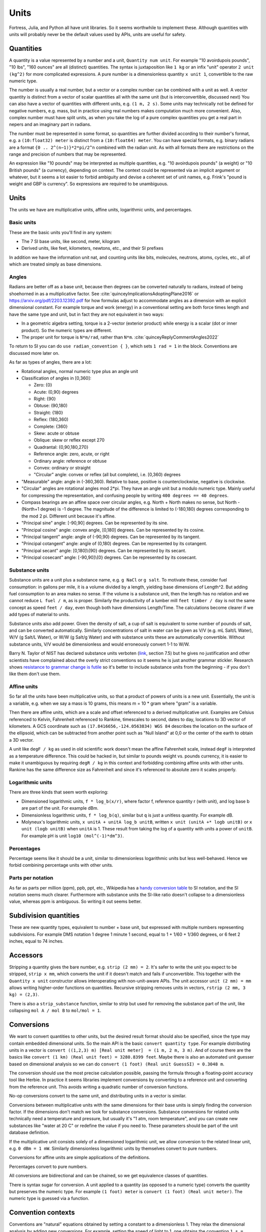 Units
#####

Fortress, Julia, and Python all have unit libraries. So it seems worthwhile to implement these. Although quantities with units will probably never be the default values used by APIs, units are useful for safety.

Quantities
==========

A quantity is a value represented by a number and a unit, ``Quantity num unit``. For example "10 avoirdupois pounds", "10 lbs", "160 ounces" are all (distinct) quantities. The syntax is juxtaposition like ``1 kg`` or an infix "unit" operator ``2 unit (kg^2)`` for more complicated expressions. A pure number is a dimensionless quantity ``x unit 1``, convertible to the raw numeric type.

The number is usually a real number, but a vector or a complex number can be combined with a unit as well. A vector quantity is distinct from a vector of scalar quantities all with the same unit (but is interconvertible, discussed next) You can also have a vector of quantities with different units, e.g. ``(1 m, 2 s)``. Some units may technically not be defined for negative numbers, e.g. mass, but in practice using real numbers makes computation much more convenient. Also, complex number must have split units, as when you take the log of a pure complex quantities you get a real part in nepers and an imaginary part in radians.

The number must be represented in some format, so quantities are further divided according to their number's format, e.g. a ``(10:float32) meter`` is distinct from a ``(10:float64) meter``. You can have special formats, e.g. binary radians are a format ``{0 .. 2^(n−1)}*2*pi/2^n`` combined with the radian unit. As with all formats there are restrictions on the range and precision of numbers that may be represented.

An expression like "10 pounds" may be interpreted as multiple quantities, e.g. "10 avoirdupois pounds" (a weight) or "10 British pounds" (a currency), depending on context. The context could be represented via an implicit argument or whatever, but it seems a lot easier to forbid ambiguity and devise a coherent set of unit names, e.g. Frink's "pound is weight and GBP is currency". So expressions are required to be unambiguous.

Units
=====

The units we have are multiplicative units, affine units, logarithmic units, and percentages.

Basic units
-----------

These are the basic units you'll find in any system:

* The 7 SI base units, like second, meter, kilogram
* Derived units, like feet, kilometers, newtons, etc., and their SI prefixes

In addition we have the information unit nat, and counting units like bits, molecules, neutrons, atoms, cycles, etc., all of which are treated simply as base dimensions.

Angles
------

Radians are better off as a base unit, because then degrees can be converted naturally to radians, instead of being shoehorned in as a multiplicative factor. See :cite:`quinceyImplicationsAdoptingPlane2016` or https://arxiv.org/pdf/2203.12392.pdf for how formulas adjust to accommodate angles as a dimension with an explicit dimensional constant. For example torque and work (energy) in a conventional setting are both force times length and have the same type and unit, but in fact they are not equivalent in two ways:

* In a geometric algebra setting, torque is a 2-vector (exterior product) while energy is a scalar (dot or inner product). So the numeric types are different.
* The proper unit for torque is ``N*m/rad``, rather than ``N*m``. :cite:`quinceyReplyCommentAngles2022`

To return to SI you can do ``use radian_convention { }``, which sets ``1 rad = 1`` in the block. Conventions are discussed more later on.

As far as types of angles, there are a lot:

* Rotational angles, normal numeric type plus an angle unit
* Classification of angles in [0,360]:

  * Zero: {0}
  * Acute: (0,90) degrees
  * Right: {90}
  * Obtuse: (90,180)
  * Straight: {180}
  * Reflex: (180,360)
  * Complete: {360}

  * Skew: acute or obtuse
  * Oblique: skew or reflex except 270
  * Quadrantal: {0,90,180,270}

  * Reference angle: zero, acute, or right
  * Ordinary angle: reference or obtuse
  * Convex: ordinary or straight
  * "Circular" angle: convex or reflex (all but complete), i.e. [0,360) degrees

* "Measurable" angle: angle in (-360,360). Relative to base, positive is counterclockwise, negative is clockwise.
* "Circular" angles are rotational angles mod 2*pi. They have an angle unit but a modulo numeric type. Mainly useful for compressing the representation, and confusing people by writing ``400 degrees == 40 degrees``.
* Compass bearings are an affine space over circular angles, e.g. North + North makes no sense, but North - (North+1 degree) is -1 degree. The magnitude of the difference is limited to (-180,180) degrees corresponding to the mod 2 pi. Different unit because it's affine.
* "Principal sine" angle: [-90,90] degrees. Can be represented by its sine.
* "Principal cosine" angle: convex angle, [0,180] degrees. Can be represented by its cosine.
* "Principal tangent" angle: angle of (-90,90) degrees. Can be represented by its tangent.
* "Principal cotangent" angle: angle of (0,180) degrees. Can be represented by its cotangent.
* "Principal secant" angle: [0,180]\\{90} degrees. Can be represented by its secant.
* "Principal cosecant" angle: [-90,90]\\{0} degrees. Can be represented by its cosecant.

Substance units
---------------

Substance units are a unit plus a substance name, e.g. ``g NaCl`` or ``g salt``. To motivate these, consider fuel consumption: in gallons per mile, it is a volume divided by a length, yielding base dimensions of Length^2. But adding fuel consumption to an area makes no sense. If the volume is a substance unit, then the length has no relation and we cannot reduce ``L fuel / m``, as is proper. Similarly the productivity of a lumber mill ``feet timber / day`` is not the same concept as speed ``feet / day``, even though both have dimensions Length/Time. The calculations become clearer if we add types of material to units.

Substance units also add power. Given the density of salt, a cup of salt is equivalent to some number of pounds of salt, and can be converted automatically. Similarly concentrations of salt in water can be given as V/V (e.g. mL Salt/L Water), W/V (g Salt/L Water), or W/W (g Salt/g Water) and with substance units these are automatically convertible. Without substance units, V/V would be dimensionless and would erroneously convert 1-1 to W/W.

Barry N. Taylor of NIST has declared substance units verboten (`link <https://www.nist.gov/pml/special-publication-811/nist-guide-si-chapter-7-rules-and-style-conventions-expressing-values>`__, section 7.5) but he gives no justification and other scientists have complained about the overly strict conventions so it seems he is just another grammar stickler. Research shows `resistance to grammar change is futile <https://www.theguardian.com/science/2017/nov/01/resistance-to-changes-in-grammar-is-futile-say-researchers>`__ so it's better to include substance units from the beginning - if you don't like them don't use them.

Affine units
------------

So far all the units have been multiplicative units, so that a product of powers of units is a new unit. Essentially, the unit is a variable, e.g. when we say a mass is 10 grams, this means m = 10 * gram where "gram" is a variable.

Then there are affine units, which are a scale and offset referenced to a derived multiplicative unit. Examples are Celsius referenced to Kelvin, Fahrenheit referenced to Rankine, timescales to second, dates to day, locations to 3D vector of kilometers. A GCS coordinate such as ``(17.8416656,-124.0563834) WGS 84`` describes the location on the surface of the ellipsoid, which can be subtracted from another point such as "Null Island" at 0,0 or the center of the earth to obtain a 3D vector.

A unit like ``degF / kg`` as used in old scientific work doesn't mean the affine Fahrenheit scale, instead ``degF`` is interpreted as a temperature difference. This could be hacked in, but similar to pounds weight vs. pounds currency, it is easier to make it unambiguous by requiring ``degR / kg`` in this context and forbidding combining affine units with other units. Rankine has the same difference size as Fahrenheit and since it's referenced to absolute zero it scales properly.

Logarithmic units
-----------------

There are three kinds that seem worth exploring:

* Dimensioned logarithmic units, ``f * log_b(x/r)``, where factor f, reference quantity r (with unit), and log base b are part of the unit. For example dBm.
* Dimensionless logarithmic units, ``f * log_b(q)``, similar but ``q`` is just a unitless quantity. For example dB.
* Molyneux's logarithmic units, ``x unitA + unitA log_b unitB``, written ``x unit (unitA +* logb unitB)`` or ``x unit (logb unitB)`` when ``unitA`` is 1. These result from taking the log of a quantity with units a power of ``unitB``. For example pH is unit ``log10 (mol^(-1)*dm^3)``.

Percentages
-----------

Percentage seems like it should be a unit, similar to dimensionless logarithmic units but less well-behaved. Hence we forbid combining percentage units with other units.

Parts per notation
------------------

As far as parts per million (ppm), ppb, ppt, etc., Wikipedia has a `handy conversion table <https://en.wikipedia.org/wiki/Parts-per_notation#SI-compliant_expressions>`__ to SI notation, and the SI notation seems much clearer. Furthermore with substance units the SI-like ratio doesn't collapse to a dimensionless value, whereas ppm is ambiguous. So writing it out seems better.

Subdivision quantities
======================

These are new quantity types, equivalent to number + base unit, but expressed with multiple numbers representing subdivisions. For example DMS notation 1 degree 1 minute 1 second, equal to 1 + 1/60 + 1/360 degrees, or 6 feet 2 inches, equal to 74 inches.

Accessors
=========

Stripping a quantity gives the bare number, e.g. ``strip (2 mm) = 2``. It's safer to write the unit you expect to be stripped, ``strip x mm``, which converts the unit if it doesn't match and fails if unconvertible. This together with the ``Quantity x unit`` constructor allows interoperating with non-unit-aware APIs. The unit accessor ``unit (2 mm) = mm`` allows writing higher-order functions on quantities. Recursive stripping removes units in vectors, ``rstrip (2 mm, 3 kg) = (2,3)``.

There is also a ``strip_substance`` function, similar to strip but used for removing the substance part of the unit, like collapsing ``mol A / mol B`` to ``mol/mol = 1``.

Conversions
===========

We want to convert quantities to other units, but the desired result format should also be specified, since the type may contain embedded dimensional units. So the main API is the basic ``convert quantity type``. For example distributing units in a vector is ``convert ((1,2,3) m) [Real unit meter]  = (1 m, 2 m, 3 m)``. And of course there are the basics like ``convert (1 km) (Real unit feet) = 3280.8399 feet``. Maybe there is also an automated unit guesser based on dimensional analysis so we can do ``convert (1 foot) (Real unit GuessSI) = 0.3048 m``.

The conversion should use the most precise calculation possible, passing the formula through a floating-point accuracy tool like Herbie. In practice it seems libraries implement conversions by converting to a reference unit and converting from the reference unit. This avoids writing a quadratic number of conversion functions.

No-op conversions convert to the same unit, and distributing units in a vector is similar.

Conversions between multiplicative units with the same dimensions for their base units is simply finding the conversion factor. If the dimensions don't match we look for substance conversions. Substance conversions for related units technically need a temperature and pressure, but usually it's "1 atm, room temperature", and you can create new substances like "water at 20 C" or redefine the value if you need to. These parameters should be part of the unit database definition.

If the multiplicative unit consists solely of a dimensioned logarithmic unit, we allow conversion to the related linear unit, e.g. ``0 dBm = 1 mW``. Similarly dimensionless logarithmic units by themselves convert to pure numbers.

Conversions for affine units are simple applications of the definitions.

Percentages convert to pure numbers.

All conversions are bidirectional and can be chained, so we get equivalence classes of quantities.

There is syntax sugar for conversion. A unit applied to a quantity (as opposed to a numeric type) converts the quantity but preserves the numeric type. For example ``(1 foot) meter`` is ``convert (1 foot) (Real unit meter)``. The numeric type is guessed via a function.

Convention contexts
===================

Conventions are "natural" equations obtained by setting a constant to a dimensionless 1. They relax the dimensional analysis by adding new conversions. For example, setting the speed of light to 1, one obtains the convention ``1 s = 299792458 m``. Normal dimensional analysis would consider this an ill-formed equation due to the different dimensions. But it means we multiply or divide by the constant as appropriate, e.g. ``1`` can be converted to ``299792458 m / s``.  The procedure is to cancel the units as much as possible and then add them back at the end.

Conventions can disagree, e.g. instead of the speed of light we could set gravity to 1 giving ``1 s = 9.8 m``. If we try to use both the speed of light and gravity in the same context the dimensional analysis collapses with ``9.8 = 299792458``.

To prevent ambiguity conventions are limited to a context (block or formula) and the non-simplified units of the inputs and outputs must be known. So you write:

::

  wavelength = 1*meter

  withConvention (speed_of_light == 1) {
    frequency = 1/wavelength in Hz
  }

  # or

  frequency = withConvention (speed_of_light == 1) (1/wavelength) in Hz

and the calculation is ``frequency = 1/wavelength * speed_of_light``.

One useful convention is ``ignore_units``, where all units are set equal to 1 and the relationships between units are ignored, you can use it like ``use ignore_units { q unit km }`` which is equivalent to ``Quantity (strip q) km``.

Arithmetic
==========

Summing or subtracting quantities with the same derived units or substance units is simple, just add the numbers. E.g. ``1 N + 2 N = 3 N``. If the derived and substance units differ, we use a promotion rule to determine a common unit - the first argument's unit, or the most specific unit, or whatever. Then we convert both arguments to that unit and perform the operation. If there is a surrounding ``convert`` we may be able to optimize the computation to use the desired output unit as the common unit, but conceptually the promotion rule still is applied.

For multiplication and division, a different promotion rule identifies the most simplified form of ``unitsA * unitsB`` or ``unitsA unitsB^-1``.

For logarithmic units adding/subtracting two of the same unit is fine. Adding or subtracting a dimensionless logarithmic unit to a non-logarithmic unit multiplies by ``b^(x/f)``. Adding/subtracting two distinct dimensionless logarithmic units uses promotion rules to pick a common dimensionless logarithmic unit. Dimensioned logarithmic units are similar but the addition/subtraction only works if the non-logarithmic units match. Adding dimensionless logarithmic units to dimensioned logarithmic units promotes the dimensionless unit to match the dimensioned. Multiplying or dividing a logarithmic unit by a pure number acts on the number; quantities that aren't pure numbers generate an error.

Percentage units are similar to dimensionless logarithmic units, adding/subtracting is ``a + x% = a * (1 + x/100)``/ ``a - x% = a * (1 - x/100)``. Multiplying percents multiplies their pure value, with other units and with itself ``a%*b%=(a*b/100)%``.

For affine units, the only operations are those of an affine space: subtracting two affine quantities to get a vector difference, and adding/subtracting a vector from an affine quantity, like ``1 degC + 3 kelvin = 4 degC``. Multiplication and division aren't defined. For temperature, we could define them via conversion, e.g. ``1 degF / 2 = 255.927778 kelvin / 2 = 127.963889 kelvin = -229.33500 degF``, but such conversions are incredibly confusing.

and other dimensionless operations is an issue.

Molyneux's approach can be extended to handling exponents, but raising a unit to a dimensionless power is the main operation and doesn't need another type of unit.

Modes
=====

When working on a program with units I devised several modes of operation for units:

* Unchecked: conversion by explicit multiplication, unit annotations in comments
* Automatic unit conversion: unit annotations in code, conversions specified in a comprehensive list
* Semi-automatic unit conversion: unit annotations in code, conversions specified contextually
* Manual unit conversions: unit annotations in code, units only go through basic 1-1 normalization. All non 1-1 conversions must be done by multiplying by a conversion factor annotated with units (e.g. 1000 g/kg) or a conversion function. Can assert that a variable has specific units.
* Raw: maximum speed. unit annotations are ignored or replaced with multiplication by 1, conversion factors are used directly.

Generally, you start with unchecked code. Then you add unit annotations - you haven't determined a consistent set of units, so automatic conversion is necessary. Then you can standardize the units and conversions to a manual system. Then turn on/off checking to go back and forth to a raw system. Raw is still not unchecked, because the annotations are in the code.

Static compilation or JITting optimizations such as inlining should be able to optimize automatic unit conversion to the speed of raw, making manual conversion unnecessary as a coding style. But I found manual conversion to be quite a speedup when working with interpreted (Python) code. Checking/converting units on every operation is slow if it's interpreted. The problem I ran into was integrating a function - constructing and converting the units on every sample was too slow.
